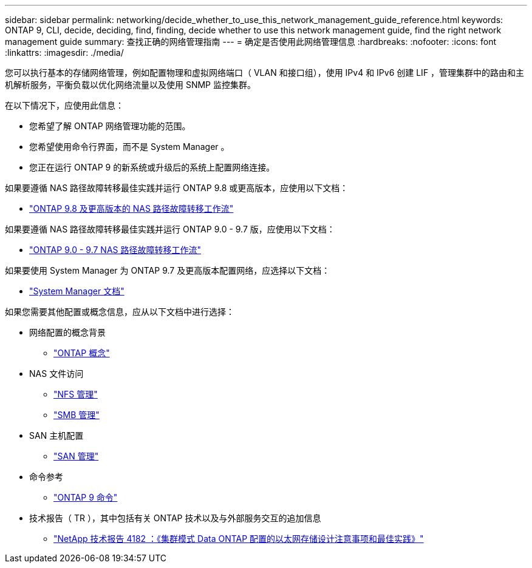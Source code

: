 ---
sidebar: sidebar 
permalink: networking/decide_whether_to_use_this_network_management_guide_reference.html 
keywords: ONTAP 9, CLI, decide, deciding, find, finding, decide whether to use this network management guide, find the right network management guide 
summary: 查找正确的网络管理指南 
---
= 确定是否使用此网络管理信息
:hardbreaks:
:nofooter: 
:icons: font
:linkattrs: 
:imagesdir: ./media/


[role="lead"]
您可以执行基本的存储网络管理，例如配置物理和虚拟网络端口（ VLAN 和接口组），使用 IPv4 和 IPv6 创建 LIF ，管理集群中的路由和主机解析服务，平衡负载以优化网络流量以及使用 SNMP 监控集群。

在以下情况下，应使用此信息：

* 您希望了解 ONTAP 网络管理功能的范围。
* 您希望使用命令行界面，而不是 System Manager 。
* 您正在运行 ONTAP 9 的新系统或升级后的系统上配置网络连接。


如果要遵循 NAS 路径故障转移最佳实践并运行 ONTAP 9.8 或更高版本，应使用以下文档：

* link:https://docs.netapp.com/us-en/ontap/networking/set_up_nas_path_failover_98_and_later_cli.html["ONTAP 9.8 及更高版本的 NAS 路径故障转移工作流"^]


如果要遵循 NAS 路径故障转移最佳实践并运行 ONTAP 9.0 - 9.7 版，应使用以下文档：

* link:https://docs.netapp.com/us-en/ontap/networking-manual-config/index.html["ONTAP 9.0 - 9.7 NAS 路径故障转移工作流"^]


如果要使用 System Manager 为 ONTAP 9.7 及更高版本配置网络，应选择以下文档：

* link:https://docs.netapp.com/us-en/ontap/["System Manager 文档"^]


如果您需要其他配置或概念信息，应从以下文档中进行选择：

* 网络配置的概念背景
+
** link:../concepts/index.html["ONTAP 概念"^]


* NAS 文件访问
+
** link:../nfs-admin/index.html["NFS 管理"^]
** link:../smb-admin/index.html["SMB 管理"^]


* SAN 主机配置
+
** link:../san-admin/index.html["SAN 管理"^]


* 命令参考
+
** http://docs.netapp.com/ontap-9/topic/com.netapp.doc.dot-cm-cmpr/GUID-5CB10C70-AC11-41C0-8C16-B4D0DF916E9B.html["ONTAP 9 命令"^]


* 技术报告（ TR ），其中包括有关 ONTAP 技术以及与外部服务交互的追加信息
+
** http://www.netapp.com/us/media/tr-4182.pdf["NetApp 技术报告 4182 ：《集群模式 Data ONTAP 配置的以太网存储设计注意事项和最佳实践》"^]




